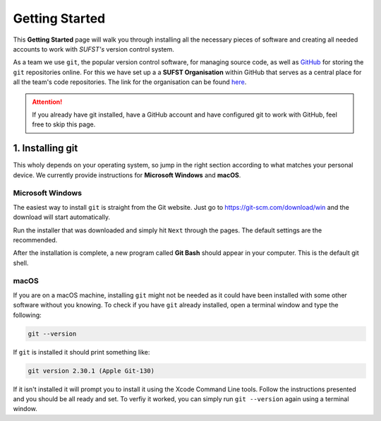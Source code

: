 Getting Started
===============

This **Getting Started** page will walk you through installing all the necessary pieces of software and creating all needed accounts to work with *SUFST's* version control system. 

As a team we use ``git``, the popular version control software, for managing source code, as well as `GitHub <https://github.com/>`_ for storing the ``git`` repositories online. For this we have set up a a **SUFST Organisation** within GitHub that serves as a central place for all the team's code repositories. The link for the organisation can be found `here <https://github.com/sufst>`_.  

.. attention:: If you already have git installed, have a GitHub account and have configured git to work with GitHub, feel free to skip this page. 

1. Installing git
-----------------

This wholy depends on your operating system, so jump in the right section according to what matches your personal device. We currently provide instructions for **Microsoft Windows** and **macOS**. 

Microsoft Windows
~~~~~~~~~~~~~~~~~

The easiest way to install ``git`` is straight from the Git website. Just go to https://git-scm.com/download/win and the download will start automatically. 

Run the installer that was downloaded and simply hit ``Next`` through the pages. The default settings are the recommended. 

After the installation is complete, a new program called **Git Bash** should appear in your computer. This is the default git shell. 

.. seealso:: Prefer written or video instructions? 
   - `Written <https://phoenixnap.com/kb/how-to-install-git-windows>`_
   - `Video <https://www.youtube.com/watch?v=2j7fD92g-gE&ab_channel=Simplilearn>`_

macOS
~~~~~

If you are on a macOS machine, installing ``git`` might not be needed as it could have been installed with some other software without you knowing. To check if you have ``git`` already installed, open a terminal window and type the following: 

.. code:: none

   git --version

If ``git`` is installed it should print something like: 

.. code:: none

   git version 2.30.1 (Apple Git-130)

If it isn't installed it will prompt you to install it using the Xcode Command Line tools. Follow the instructions presented and you should be all ready and set. To verfiy it worked, you can simply run ``git --version`` again using a terminal window.

.. seealso:: Prefer written instructions? 
   - `Written <https://www.atlassian.com/git/tutorials/install-git>`_
